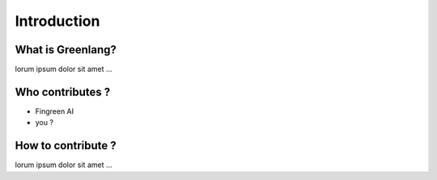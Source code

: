 Introduction
************

What is Greenlang?
------------------

lorum ipsum dolor sit amet ...

Who contributes ?
-----------------

* Fingreen AI
* you ?

How to contribute ?
-------------------

lorum ipsum dolor sit amet ...
